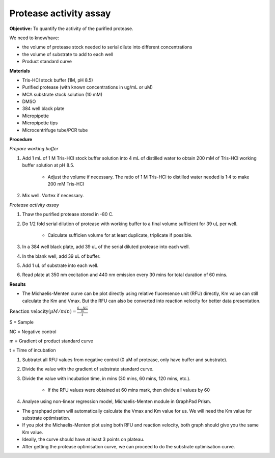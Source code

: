 Protease activity assay
=======================

**Objective:** To quantify the activity of the purified protease. 

We need to know/have:

* the volume of protease stock needed to serial dilute into different concentrations
* the volume of substrate to add to each well 
* Product standard curve

**Materials** 

* Tris-HCl stock buffer (1M, pH 8.5)
* Purified protease (with known concentrations in ug/mL or uM) 
* MCA substrate stock solution (10 mM)
* DMSO
* 384 well black plate 
* Micropipette 
* Micropipette tips
* Microcentrifuge tube/PCR tube 

**Procedure**

*Prepare working buffer*

#. Add 1 mL of 1 M Tris-HCl stock buffer solution into 4 mL of distilled water to obtain 200 mM of Tris-HCl working buffer  solution at pH 8.5. 

    * Adjust the volume if necessary. The ratio of 1 M Tris-HCl to distilled water needed is 1:4 to make 200 mM Tris-HCl

#. Mix well. Vortex if necessary. 

*Protease activity assay*

#. Thaw the purified protease stored in -80 C. 
#. Do 1/2 fold serial dilution of protease with working buffer to a final volume sufficient for 39 uL per well.

    * Calculate sufficien volume for at least duplicate, triplicate if possible. 

#. In a 384 well black plate, add 39 uL of the serial diluted protease into each well.
#. In the blank well, add 39 uL of buffer. 
#. Add 1 uL of substrate into each well. 
#. Read plate at 350 nm excitation and 440 nm emission every 30 mins for total duration of 60 mins. 

**Results**

* The Michaelis-Menten curve can be plot directly using relative fluoresence unit (RFU) directly, Km value can still calculate the Km and Vmax. But the RFU can also be converted into reaction velocity for better data presentation.  

:math:`\text{Reaction velocity}(\mu M/min) = \frac{\frac{S-NC}{m}}{t}`

S = Sample 

NC = Negative control 

m = Gradient of product standard curve 

t = Time of incubation 

#. Subtratct all RFU values from negative control (0 uM of protease, only have buffer and substrate).
#. Divide the value with the gradient of substrate standard curve. 
#. Divide the value with incubation time, in mins (30 mins, 60 mins, 120 mins, etc.). 

    * If the RFU values were obtained at 60 mins mark, then divide all values by 60  

#. Analyse using non-linear regression model, Michaelis-Menten module in GraphPad Prism. 

* The graphpad prism will automatically calculate the Vmax and Km value for us. We will need the Km value for substrate optimisation. 
* If you plot the Michaelis-Menten plot using both RFU and reaction velocity, both graph should give you the same Km value.
* Ideally, the curve should have at least 3 points on plateau. 
* After getting the protease optimisation curve, we can proceed to do the substrate optimisation curve. 